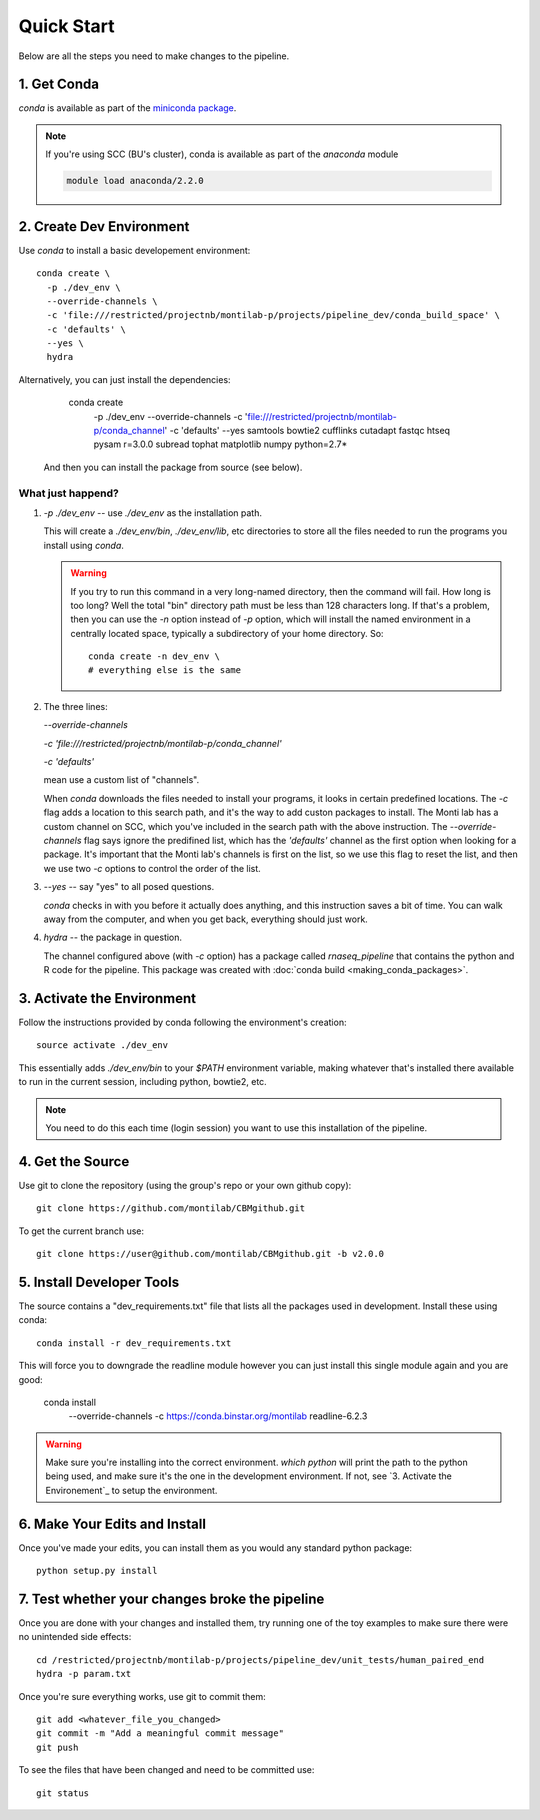 
=============
 Quick Start
=============

Below are all the steps you need to make changes to the pipeline. 

1. Get Conda
============

`conda` is available as part of the `miniconda package <http://conda.pydata.org/miniconda.html>`_.


.. note::

   If you're using SCC (BU's cluster), conda is available as part of the
   `anaconda` module

   .. code:: bash

     module load anaconda/2.2.0


2. Create Dev Environment
=========================

Use `conda` to install a basic developement environment::
  
  conda create \
    -p ./dev_env \
    --override-channels \
    -c 'file:///restricted/projectnb/montilab-p/projects/pipeline_dev/conda_build_space' \
    -c 'defaults' \
    --yes \
    hydra

Alternatively, you can just install the dependencies:

  conda create \
    -p ./dev_env \
    --override-channels \
    -c 'file:///restricted/projectnb/montilab-p/conda_channel' \
    -c 'defaults' \
    --yes \
    samtools \
    bowtie2 \
    cufflinks \
    cutadapt \
    fastqc \
    htseq \
    pysam \
    r=3.0.0 \
    subread \
    tophat \
    matplotlib \
    numpy \
    python=2.7*

 And then you can install the package from source (see below).


What just happend?
------------------

1. `-p ./dev_env` -- use `./dev_env` as the installation path.

   This will create a `./dev_env/bin`, `./dev_env/lib`, etc directories to
   store all the files needed to run the programs you install using
   `conda`.

   .. warning::

      If you try to run this command in a very long-named directory, then
      the command will fail. How long is too long? Well the total "bin"
      directory path must be less than 128 characters long. If that's a
      problem, then you can use the `-n` option instead of `-p` option,
      which will install the named environment in a centrally located
      space, typically a subdirectory of your home directory. So::

	conda create -n dev_env \
	# everything else is the same

2. The three lines:
   
   `--override-channels`
   
   `-c 'file:///restricted/projectnb/montilab-p/conda_channel'`
   
   `-c 'defaults'`

   mean use a custom list of "channels".

   When `conda` downloads the files needed to install your programs, it
   looks in certain predefined locations. The `-c` flag adds a location to
   this search path, and it's the way to add custon packages to
   install. The Monti lab has a custom channel on SCC, which you've
   included in the search path with the above instruction. The
   `--override-channels` flag says ignore the predifined list, which has
   the `'defaults'` channel as the first option when looking for a package.
   It's important that the Monti lab's channels is first on the list, so we
   use this flag to reset the list, and then we use two `-c` options to
   control the order of the list.

3. `--yes` -- say "yes" to all posed questions.

   `conda` checks in with you before it actually does anything, and this
   instruction saves a bit of time. You can walk away from the computer,
   and when you get back, everything should just work.

4. `hydra` -- the package in question.

   The channel configured above (with `-c` option) has a package called
   `rnaseq_pipeline` that contains the python and R code for the
   pipeline. This package was created with :doc:`conda build
   <making_conda_packages>`.

3. Activate the Environment
============================

Follow the instructions provided by conda following the environment's
creation::

  source activate ./dev_env

This essentially adds `./dev_env/bin` to your `$PATH` environment
variable, making whatever that's installed there available to run in the
current session, including python, bowtie2, etc. 

.. note::

   You need to do this each time (login session) you want to use this
   installation of the pipeline.

4. Get the Source
=================

Use git to clone the repository (using the group's repo or your own github
copy)::

  git clone https://github.com/montilab/CBMgithub.git


To get the current branch use::

  git clone https://user@github.com/montilab/CBMgithub.git -b v2.0.0



5. Install Developer Tools
==========================

The source contains a "dev_requirements.txt" file that lists all the
packages used in development. Install these using conda::

  conda install -r dev_requirements.txt

This will force you to downgrade the readline module however you can just install this single module again and you are good:

  conda install \
     --override-channels \
     -c https://conda.binstar.org/montilab \
     readline-6.2.3


.. warning::

   Make sure you're installing into the correct environment. `which
   python` will print the path to the python being used, and make sure
   it's the one in the development environment. If not, see
   `3. Activate the Environement`_ to setup the environment.


6. Make Your Edits and Install
==============================

Once you've made your edits, you can install them as you would any
standard python package::

  python setup.py install


7. Test whether your changes broke the pipeline
===============================================

Once you are done with your changes and installed them, try running one 
of the toy examples to make sure there were no unintended side effects::

   cd /restricted/projectnb/montilab-p/projects/pipeline_dev/unit_tests/human_paired_end
   hydra -p param.txt


Once you're sure everything works, use git to commit them::

   git add <whatever_file_you_changed>
   git commit -m "Add a meaningful commit message"
   git push


To see the files that have been changed and need to be committed use::

   git status

